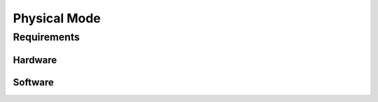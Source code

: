 .. _installation-physical:
 
*************
Physical Mode
*************

============
Requirements
============

--------
Hardware
--------

--------
Software
--------
